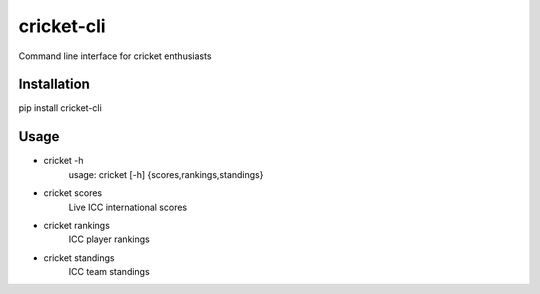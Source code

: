 cricket-cli
===========

.. image:: https://travis-ci.org/cbirajdar/cricket-cli.svg
    :target: https://travis-ci.org/cbirajdar/cricket-cli

Command line interface for cricket enthusiasts


Installation
------------

pip install cricket-cli

Usage
-----

* cricket -h
    usage: cricket [-h] {scores,rankings,standings}

* cricket scores
    Live ICC international scores

* cricket rankings
    ICC player rankings

* cricket standings
    ICC team standings
